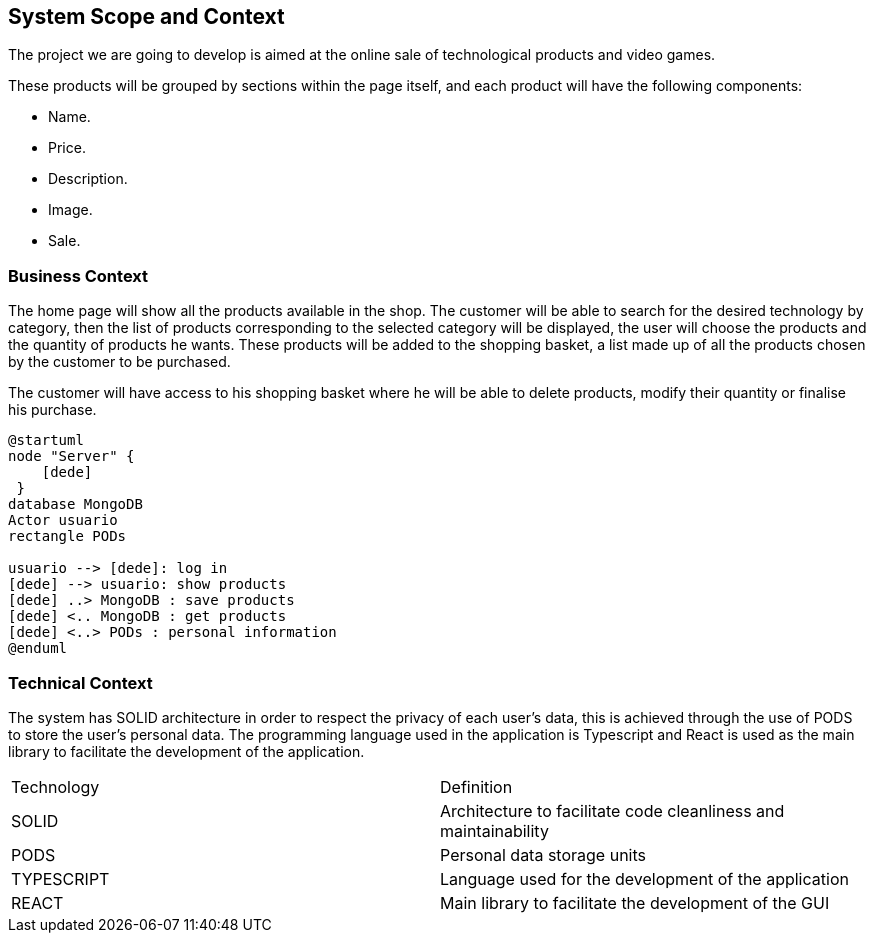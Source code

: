 [[section-system-scope-and-context]]
== System Scope and Context

The project we are going to develop is aimed at the online sale of technological products and video games.

These products will be grouped by sections within the page itself, and each product will have the following components: 

* Name.
* Price.
* Description.
* Image.
* Sale.

=== Business Context

The home page will show all the products available in the shop. The customer will be able to search for the desired technology by category, then the list of products corresponding to the selected category will be displayed, the user will choose the products and the quantity of products he wants. These products will be added to the shopping basket, a list made up of all the products chosen by the customer to be purchased.

The customer will have access to his shopping basket where he will be able to delete products, modify their quantity or finalise his purchase.

----
@startuml
node "Server" {
    [dede]
 }
database MongoDB
Actor usuario
rectangle PODs

usuario --> [dede]: log in
[dede] --> usuario: show products
[dede] ..> MongoDB : save products
[dede] <.. MongoDB : get products
[dede] <..> PODs : personal information
@enduml
----

=== Technical Context

The system has SOLID architecture in order to respect the privacy of each user's data, this is achieved through the use of PODS to store the user's personal data. The programming language used in the application is Typescript and React is used as the main library to facilitate the development of the application.

|===
| Technology         | Definition
| SOLID    | Architecture to facilitate code cleanliness and maintainability
| PODS    | Personal data storage units
| TYPESCRIPT     | Language used for the development of the application
| REACT     | Main library to facilitate the development of the GUI
|===
